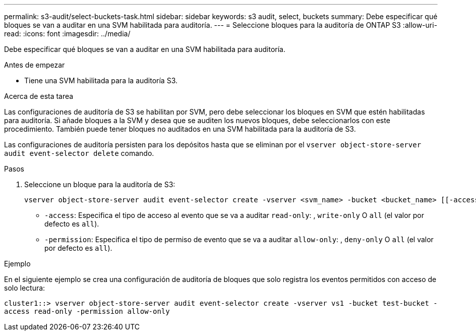 ---
permalink: s3-audit/select-buckets-task.html 
sidebar: sidebar 
keywords: s3 audit, select, buckets 
summary: Debe especificar qué bloques se van a auditar en una SVM habilitada para auditoría. 
---
= Seleccione bloques para la auditoría de ONTAP S3
:allow-uri-read: 
:icons: font
:imagesdir: ../media/


[role="lead"]
Debe especificar qué bloques se van a auditar en una SVM habilitada para auditoría.

.Antes de empezar
* Tiene una SVM habilitada para la auditoría S3.


.Acerca de esta tarea
Las configuraciones de auditoría de S3 se habilitan por SVM, pero debe seleccionar los bloques en SVM que estén habilitadas para auditoría. Si añade bloques a la SVM y desea que se auditen los nuevos bloques, debe seleccionarlos con este procedimiento. También puede tener bloques no auditados en una SVM habilitada para la auditoría de S3.

Las configuraciones de auditoría persisten para los depósitos hasta que se eliminan por el `vserver object-store-server audit event-selector delete` comando.

.Pasos
. Seleccione un bloque para la auditoría de S3:
+
[source, cli]
----
vserver object-store-server audit event-selector create -vserver <svm_name> -bucket <bucket_name> [[-access] {read-only|write-only|all}] [[-permission] {allow-only|deny-only|all}]
----
+
** `-access`: Especifica el tipo de acceso al evento que se va a auditar `read-only`: , `write-only` O `all` (el valor por defecto es `all`).
** `-permission`: Especifica el tipo de permiso de evento que se va a auditar `allow-only`: , `deny-only` O `all` (el valor por defecto es `all`).




.Ejemplo
En el siguiente ejemplo se crea una configuración de auditoría de bloques que solo registra los eventos permitidos con acceso de solo lectura:

`cluster1::> vserver object-store-server audit event-selector create -vserver vs1 -bucket test-bucket -access read-only -permission allow-only`
